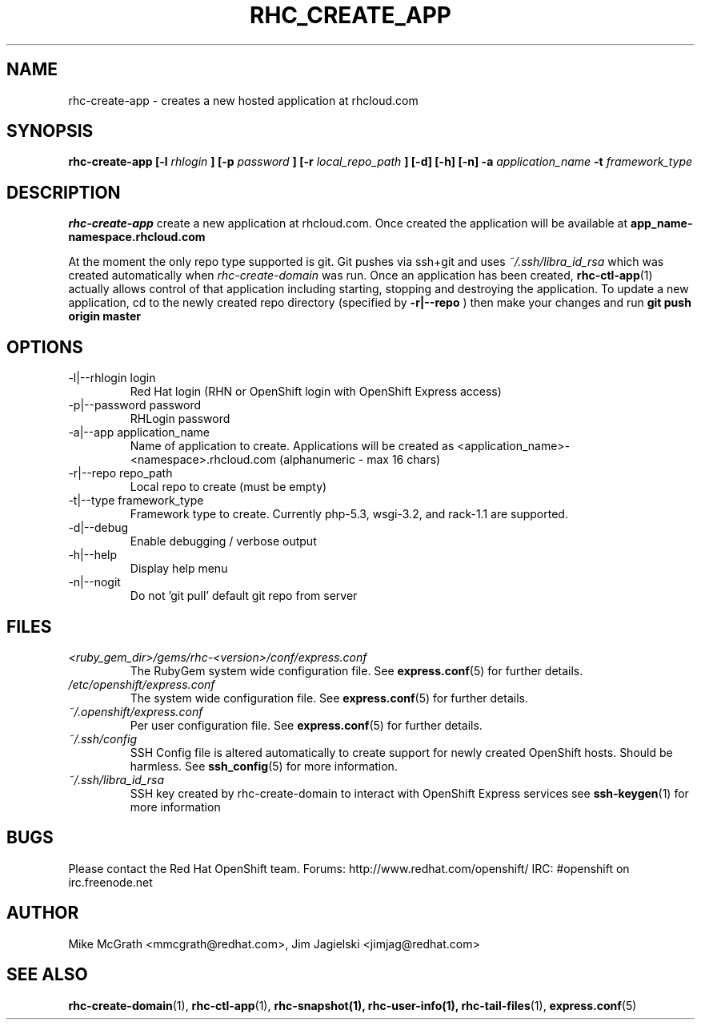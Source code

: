 .\" Process this file with
.\" groff -man -Tascii rhc-create-app.1
.\"
.TH RHC_CREATE_APP 1 "JANUARY 2011" Linux "User Manuals"
.SH NAME
rhc-create-app \- creates a new hosted application at
rhcloud.com
.SH SYNOPSIS
.B rhc-create-app [-l
.I rhlogin
.B ]
.B [-p
.I password
.B ]
.B [-r
.I local_repo_path
.B ]
.B [-d] [-h] [-n]
.B -a
.I application_name
.B -t
.I framework_type
.SH DESCRIPTION
.B rhc-create-app
create a new application at rhcloud.com. Once
created the application will be available at
.B app_name-namespace.rhcloud.com

At the moment the only repo type supported is
git.  Git pushes via ssh+git and uses
.I ~/.ssh/libra_id_rsa
which was created automatically when
.I rhc-create-domain
was run. Once an application has been created,
.BR rhc-ctl-app (1)
actually allows control of that application
including starting, stopping and destroying
the application. To update a new application, cd to the newly
created repo directory (specified by
.BR -r|--repo
) then make your changes and run
.BR git
.BR push
.BR origin
.BR master
.SH OPTIONS
.IP "-l|--rhlogin login"
Red Hat login (RHN or OpenShift login with OpenShift Express access)
.IP "-p|--password password"
RHLogin password
.IP "-a|--app application_name"
Name of application to create.  Applications will be created as <application_name>-<namespace>.rhcloud.com (alphanumeric - max 16 chars)
.IP "-r|--repo repo_path"
Local repo to create (must be empty)
.IP "-t|--type framework_type"
Framework type to create.  Currently php-5.3, wsgi-3.2, and rack-1.1 are supported.
.IP -d|--debug
Enable debugging / verbose output
.IP -h|--help
Display help menu
.IP -n|--nogit
Do not 'git pull' default git repo from server
.SH FILES
.I <ruby_gem_dir>/gems/rhc-<version>/conf/express.conf
.RS
The RubyGem system wide configuration file. See
.BR express.conf (5)
for further details.
.RE
.I /etc/openshift/express.conf
.RS
The system wide configuration file. See
.BR express.conf (5)
for further details.
.RE
.I ~/.openshift/express.conf
.RS
Per user configuration file. See
.BR express.conf (5)
for further details.
.RE
.I ~/.ssh/config
.RS
SSH Config file is altered automatically to create support for
newly created OpenShift hosts.  Should be harmless.  See
.BR ssh_config (5)
for more information.
.RE
.I ~/.ssh/libra_id_rsa
.RS
SSH key created by rhc-create-domain to interact with OpenShift Express services
see
.BR ssh-keygen (1)
for more information
.RE
.SH BUGS
Please contact the Red Hat OpenShift team.
Forums: http://www.redhat.com/openshift/
IRC: #openshift on irc.freenode.net
.SH AUTHOR
Mike McGrath <mmcgrath@redhat.com>, Jim Jagielski <jimjag@redhat.com>
.SH "SEE ALSO"
.BR rhc-create-domain (1),
.BR rhc-ctl-app (1),
.BR rhc-snapshot(1),
.BR rhc-user-info(1),
.BR rhc-tail-files (1),
.BR express.conf (5)

